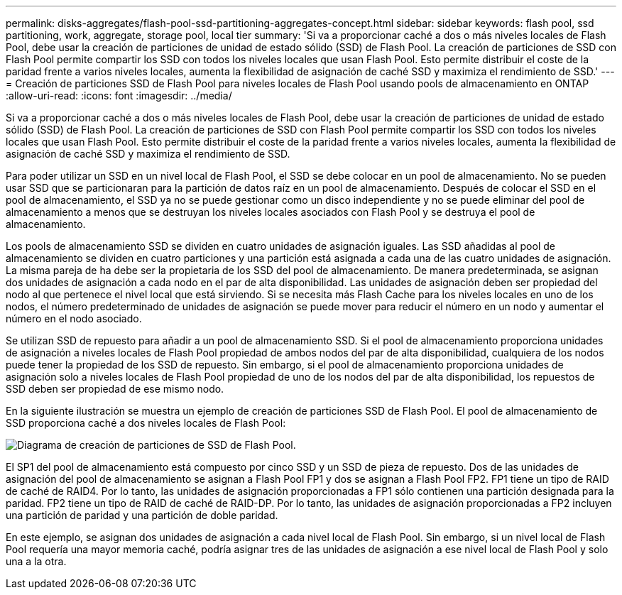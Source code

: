 ---
permalink: disks-aggregates/flash-pool-ssd-partitioning-aggregates-concept.html 
sidebar: sidebar 
keywords: flash pool, ssd partitioning, work, aggregate, storage pool, local tier 
summary: 'Si va a proporcionar caché a dos o más niveles locales de Flash Pool, debe usar la creación de particiones de unidad de estado sólido (SSD) de Flash Pool. La creación de particiones de SSD con Flash Pool permite compartir los SSD con todos los niveles locales que usan Flash Pool. Esto permite distribuir el coste de la paridad frente a varios niveles locales, aumenta la flexibilidad de asignación de caché SSD y maximiza el rendimiento de SSD.' 
---
= Creación de particiones SSD de Flash Pool para niveles locales de Flash Pool usando pools de almacenamiento en ONTAP
:allow-uri-read: 
:icons: font
:imagesdir: ../media/


[role="lead"]
Si va a proporcionar caché a dos o más niveles locales de Flash Pool, debe usar la creación de particiones de unidad de estado sólido (SSD) de Flash Pool. La creación de particiones de SSD con Flash Pool permite compartir los SSD con todos los niveles locales que usan Flash Pool. Esto permite distribuir el coste de la paridad frente a varios niveles locales, aumenta la flexibilidad de asignación de caché SSD y maximiza el rendimiento de SSD.

Para poder utilizar un SSD en un nivel local de Flash Pool, el SSD se debe colocar en un pool de almacenamiento. No se pueden usar SSD que se particionaran para la partición de datos raíz en un pool de almacenamiento. Después de colocar el SSD en el pool de almacenamiento, el SSD ya no se puede gestionar como un disco independiente y no se puede eliminar del pool de almacenamiento a menos que se destruyan los niveles locales asociados con Flash Pool y se destruya el pool de almacenamiento.

Los pools de almacenamiento SSD se dividen en cuatro unidades de asignación iguales. Las SSD añadidas al pool de almacenamiento se dividen en cuatro particiones y una partición está asignada a cada una de las cuatro unidades de asignación. La misma pareja de ha debe ser la propietaria de los SSD del pool de almacenamiento. De manera predeterminada, se asignan dos unidades de asignación a cada nodo en el par de alta disponibilidad. Las unidades de asignación deben ser propiedad del nodo al que pertenece el nivel local que está sirviendo. Si se necesita más Flash Cache para los niveles locales en uno de los nodos, el número predeterminado de unidades de asignación se puede mover para reducir el número en un nodo y aumentar el número en el nodo asociado.

Se utilizan SSD de repuesto para añadir a un pool de almacenamiento SSD. Si el pool de almacenamiento proporciona unidades de asignación a niveles locales de Flash Pool propiedad de ambos nodos del par de alta disponibilidad, cualquiera de los nodos puede tener la propiedad de los SSD de repuesto. Sin embargo, si el pool de almacenamiento proporciona unidades de asignación solo a niveles locales de Flash Pool propiedad de uno de los nodos del par de alta disponibilidad, los repuestos de SSD deben ser propiedad de ese mismo nodo.

En la siguiente ilustración se muestra un ejemplo de creación de particiones SSD de Flash Pool. El pool de almacenamiento de SSD proporciona caché a dos niveles locales de Flash Pool:

image:shared-ssds-overview.gif["Diagrama de creación de particiones de SSD de Flash Pool."]

El SP1 del pool de almacenamiento está compuesto por cinco SSD y un SSD de pieza de repuesto. Dos de las unidades de asignación del pool de almacenamiento se asignan a Flash Pool FP1 y dos se asignan a Flash Pool FP2. FP1 tiene un tipo de RAID de caché de RAID4. Por lo tanto, las unidades de asignación proporcionadas a FP1 sólo contienen una partición designada para la paridad. FP2 tiene un tipo de RAID de caché de RAID-DP. Por lo tanto, las unidades de asignación proporcionadas a FP2 incluyen una partición de paridad y una partición de doble paridad.

En este ejemplo, se asignan dos unidades de asignación a cada nivel local de Flash Pool. Sin embargo, si un nivel local de Flash Pool requería una mayor memoria caché, podría asignar tres de las unidades de asignación a ese nivel local de Flash Pool y solo una a la otra.
